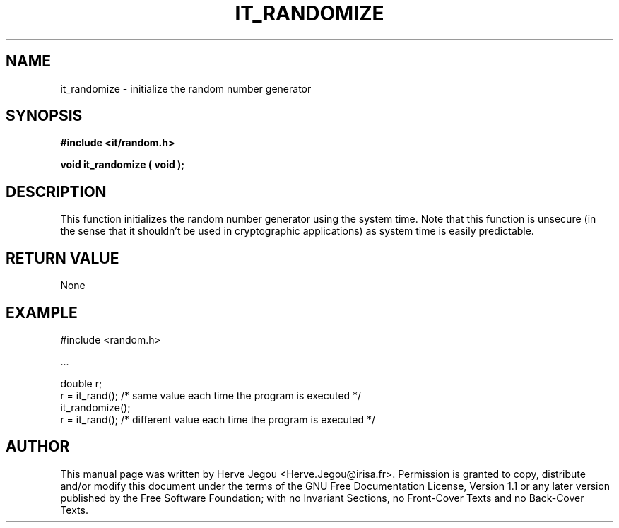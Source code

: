 .\" This manpage has been automatically generated by docbook2man 
.\" from a DocBook document.  This tool can be found at:
.\" <http://shell.ipoline.com/~elmert/comp/docbook2X/> 
.\" Please send any bug reports, improvements, comments, patches, 
.\" etc. to Steve Cheng <steve@ggi-project.org>.
.TH "IT_RANDOMIZE" "3" "01 August 2006" "" ""

.SH NAME
it_randomize \- initialize the random number generator
.SH SYNOPSIS
.sp
\fB#include <it/random.h>
.sp
void it_randomize ( void
);
\fR
.SH "DESCRIPTION"
.PP
This function initializes the random number generator using the system time. Note that this function is unsecure (in the sense that it shouldn't be used in cryptographic applications) as system time is easily predictable.  
.SH "RETURN VALUE"
.PP
None
.SH "EXAMPLE"

.nf

#include <random.h>

\&...

double r;
r = it_rand(); /* same value each time the program is executed */
it_randomize();
r = it_rand(); /* different value each time the program is executed */
.fi
.SH "AUTHOR"
.PP
This manual page was written by Herve Jegou <Herve.Jegou@irisa.fr>\&.
Permission is granted to copy, distribute and/or modify this
document under the terms of the GNU Free
Documentation License, Version 1.1 or any later version
published by the Free Software Foundation; with no Invariant
Sections, no Front-Cover Texts and no Back-Cover Texts.
